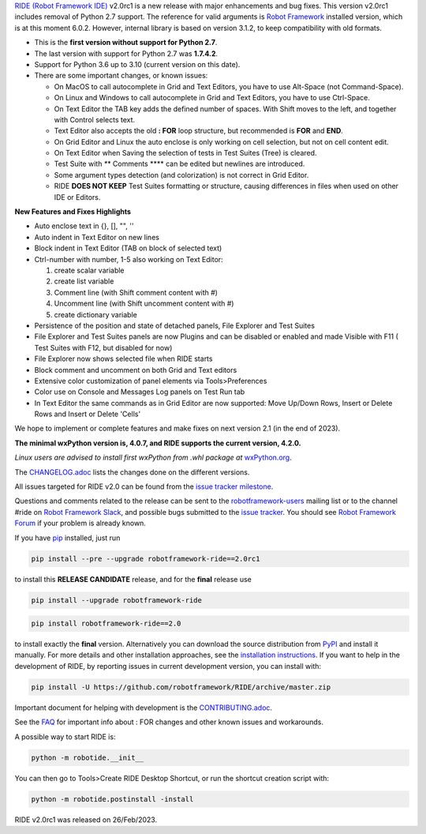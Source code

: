 .. container:: document

   `RIDE (Robot Framework
   IDE) <https://github.com/robotframework/RIDE/>`__ v2.0rc1 is a new
   release with major enhancements and bug fixes. This version v2.0rc1
   includes removal of Python 2.7 support. The reference for valid
   arguments is `Robot Framework <http://robotframework.org>`__
   installed version, which is at this moment 6.0.2. However, internal
   library is based on version 3.1.2, to keep compatibility with old
   formats.

   -  This is the **first version without support for Python 2.7**.
   -  The last version with support for Python 2.7 was **1.7.4.2**.
   -  Support for Python 3.6 up to 3.10 (current version on this date).
   -  There are some important changes, or known issues:

      -  On MacOS to call autocomplete in Grid and Text Editors, you
         have to use Alt-Space (not Command-Space).
      -  On Linux and Windows to call autocomplete in Grid and Text
         Editors, you have to use Ctrl-Space.
      -  On Text Editor the TAB key adds the defined number of spaces.
         With Shift moves to the left, and together with Control selects
         text.
      -  Text Editor also accepts the old **: FOR** loop structure, but
         recommended is **FOR** and **END**.
      -  On Grid Editor and Linux the auto enclose is only working on
         cell selection, but not on cell content edit.
      -  On Text Editor when Saving the selection of tests in Test
         Suites (Tree) is cleared.
      -  Test Suite with *\**\* Comments \**\** can be edited but
         newlines are introduced.
      -  Some argument types detection (and colorization) is not correct
         in Grid Editor.
      -  RIDE **DOES NOT KEEP** Test Suites formatting or structure,
         causing differences in files when used on other IDE or Editors.

   **New Features and Fixes Highlights**

   -  Auto enclose text in {}, [], "", ''
   -  Auto indent in Text Editor on new lines
   -  Block indent in Text Editor (TAB on block of selected text)
   -  Ctrl-number with number, 1-5 also working on Text Editor:

      #. create scalar variable
      #. create list variable
      #. Comment line (with Shift comment content with #)
      #. Uncomment line (with Shift uncomment content with #)
      #. create dictionary variable

   -  Persistence of the position and state of detached panels, File
      Explorer and Test Suites
   -  File Explorer and Test Suites panels are now Plugins and can be
      disabled or enabled and made Visible with F11 ( Test Suites with
      F12, but disabled for now)
   -  File Explorer now shows selected file when RIDE starts
   -  Block comment and uncomment on both Grid and Text editors
   -  Extensive color customization of panel elements via
      Tools>Preferences
   -  Color use on Console and Messages Log panels on Test Run tab
   -  In Text Editor the same commands as in Grid Editor are now
      supported: Move Up/Down Rows, Insert or Delete Rows and Insert or
      Delete 'Cells'

   We hope to implement or complete features and make fixes on next
   version 2.1 (in the end of 2023).

   **The minimal wxPython version is, 4.0.7, and RIDE supports the
   current version, 4.2.0.**

   *Linux users are advised to install first wxPython from .whl package
   at*
   `wxPython.org <https://extras.wxpython.org/wxPython4/extras/linux/gtk3/>`__.

   The
   `CHANGELOG.adoc <https://github.com/robotframework/RIDE/blob/master/CHANGELOG.adoc>`__
   lists the changes done on the different versions.

   All issues targeted for RIDE v2.0 can be found from the `issue
   tracker
   milestone <https://github.com/robotframework/RIDE/issues?q=milestone%3Av2.0>`__.

   Questions and comments related to the release can be sent to the
   `robotframework-users <http://groups.google.com/group/robotframework-users>`__
   mailing list or to the channel #ride on `Robot Framework
   Slack <https://robotframework-slack-invite.herokuapp.com>`__, and
   possible bugs submitted to the `issue
   tracker <https://github.com/robotframework/RIDE/issues>`__. You
   should see `Robot Framework
   Forum <https://forum.robotframework.org/c/tools/ride/>`__ if your
   problem is already known.

   If you have `pip <http://pip-installer.org>`__ installed, just run

   .. code:: literal-block

      pip install --pre --upgrade robotframework-ride==2.0rc1

   to install this **RELEASE CANDIDATE** release, and for the **final**
   release use

   .. code:: literal-block

      pip install --upgrade robotframework-ride

   .. code:: literal-block

      pip install robotframework-ride==2.0

   to install exactly the **final** version. Alternatively you can
   download the source distribution from
   `PyPI <https://pypi.python.org/pypi/robotframework-ride>`__ and
   install it manually. For more details and other installation
   approaches, see the `installation
   instructions <https://github.com/robotframework/RIDE/wiki/Installation-Instructions>`__.
   If you want to help in the development of RIDE, by reporting issues
   in current development version, you can install with:

   .. code:: literal-block

      pip install -U https://github.com/robotframework/RIDE/archive/master.zip

   Important document for helping with development is the
   `CONTRIBUTING.adoc <https://github.com/robotframework/RIDE/blob/master/CONTRIBUTING.adoc>`__.

   See the `FAQ <https://github.com/robotframework/RIDE/wiki/F.A.Q.>`__
   for important info about : FOR changes and other known issues and
   workarounds.

   A possible way to start RIDE is:

   .. code:: literal-block

      python -m robotide.__init__

   You can then go to Tools>Create RIDE Desktop Shortcut, or run the
   shortcut creation script with:

   .. code:: literal-block

      python -m robotide.postinstall -install

   RIDE v2.0rc1 was released on 26/Feb/2023.
